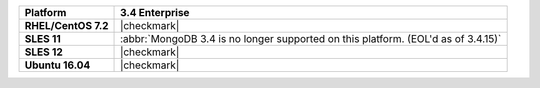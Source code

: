 .. list-table::
   :header-rows: 1
   :stub-columns: 1
   :class: compatibility

   * - Platform
     - 3.4 Enterprise
   * - RHEL/CentOS 7.2
     - |checkmark|
   * - SLES 11
     - :abbr:`MongoDB 3.4 is no longer supported on this platform. (EOL'd as of 3.4.15)`
   * - SLES 12
     - |checkmark|
   * - Ubuntu 16.04
     - |checkmark|
